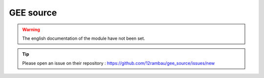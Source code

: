 GEE source
==========

.. warning::

    The english documentation of the module have not been set.

.. tip::

    Please open an issue on their repository : https://github.com/12rambau/gee_source/issues/new